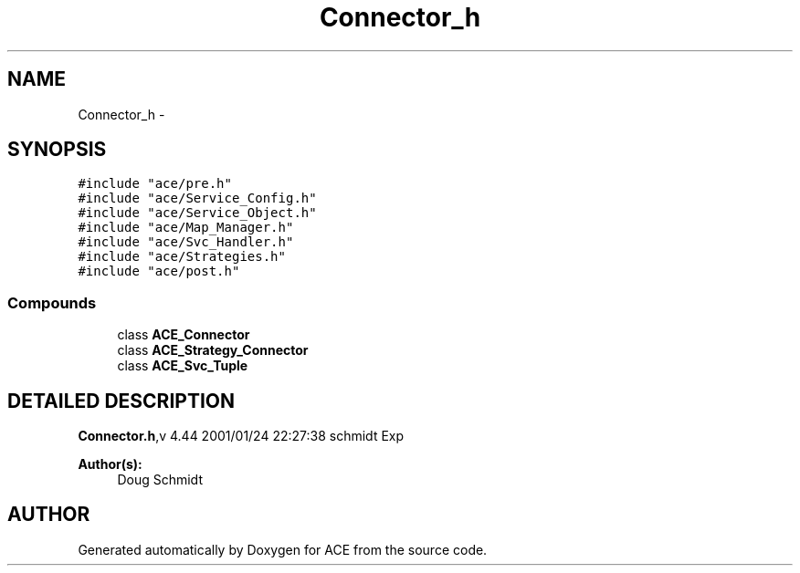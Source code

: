 .TH Connector_h 3 "5 Oct 2001" "ACE" \" -*- nroff -*-
.ad l
.nh
.SH NAME
Connector_h \- 
.SH SYNOPSIS
.br
.PP
\fC#include "ace/pre.h"\fR
.br
\fC#include "ace/Service_Config.h"\fR
.br
\fC#include "ace/Service_Object.h"\fR
.br
\fC#include "ace/Map_Manager.h"\fR
.br
\fC#include "ace/Svc_Handler.h"\fR
.br
\fC#include "ace/Strategies.h"\fR
.br
\fC#include "ace/post.h"\fR
.br

.SS Compounds

.in +1c
.ti -1c
.RI "class \fBACE_Connector\fR"
.br
.ti -1c
.RI "class \fBACE_Strategy_Connector\fR"
.br
.ti -1c
.RI "class \fBACE_Svc_Tuple\fR"
.br
.in -1c
.SH DETAILED DESCRIPTION
.PP 
.PP
\fBConnector.h\fR,v 4.44 2001/01/24 22:27:38 schmidt Exp
.PP
\fBAuthor(s): \fR
.in +1c
 Doug Schmidt
.PP
.SH AUTHOR
.PP 
Generated automatically by Doxygen for ACE from the source code.